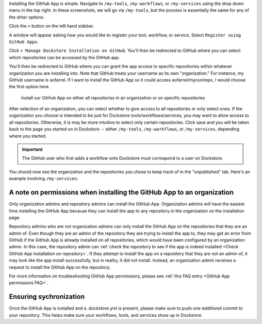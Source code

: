 Installing the GitHub App is simple. Navigate to ``/my-tools``, ``/my-workflows``, or ``/my-services`` using the drop down menu in the top right. In these screenshots, we will go via ``/my-tools``, but the process is essentially the same for any of the other options.

.. image:: /assets/images/docs/my-tools.png

Click the ``+`` button on the left hand sidebar.

.. image:: /assets/images/docs/add-tool-button.png
   :width: 40 %

A window will appear asking how you would like to register your tool, workflow, or service. Select ``Register using GitHub Apps``.

.. image:: /assets/images/docs/register-tool-github-apps.png
   :width: 50 %

Click ``+ Manage Dockstore Installation on GitHub``. You'll then be redirected to GitHub where you can select which repositories can be accessed by the GitHub app.

.. image:: /assets/images/docs/manage-gh-app-installation.png
   :width: 50 %

You'll then be redirected to GitHub where you can grant the app access to specific repositories within whatever organization you are installing into. Note that GitHub treats your username as its own "organization." For instance, my GitHub username is aofarrel. If I want to install the GitHub App so it could access aofarrel/mycoolrepo, I would choose the first option here.

.. figure:: /assets/images/docs/gh-app-install-where.png
   :width: 65 %

   Install our GitHub App on either all repositories in an organization or on specific repositories

After selection of an organization, you can select whether to give access to all repositories or only select ones. If the organization you choose is intended to be just for Dockstore tools/workflows/services, you may want to allow access to all repositories. Otherwise, it is may be more intuitive to select only certain repositories. Click save and you will be taken back to the page you started on in Dockstore -- either  ``/my-tools``, ``/my-workflows``, or ``/my-services``, depending where you started.

.. important:: The GitHub user who first adds a workflow onto Dockstore must correspond to a user on Dockstore.

You should now see the organization and the repositories you chose to keep track of in the "unpublished" tab. Here's an example involving ``/my-services``:

.. figure:: /assets/images/docs/my-services-filled.png


A note on permissions when installing the GitHub App to an organization
~~~~~~~~~~~~~~~~~~~~~~~~~~~~~~~~~~~~~~~~~~~~~~~~~~~~~~~~~~~~~~~~~~~~~~~

Only organization admins and repository admins can install the GitHub App. Organization admins will have the easiest time installing the GitHub App because they can install the app to any repository in the organization on the installation page.

Repository admins who are not organization admins can only install the GitHub App on the repositories that they are an admin of. Even though they are an admin of the repository they are trying to install the app to, they may get an error from GitHub if the GitHub App is already installed on all repositories, which would have been configured by an organization admin. In this case, the repository admin can :ref:`check the repository to see if the app is indeed installed <Check GitHub App installation on repository>`. If they attempt to install the app on a repository that they are not an admin of, it may look like the app install successfully, but in reality, it did not install. Instead, an organization admin receives a request to install the GitHub App on the repository. 

For more information on troubleshooting GitHub App permissions, please see :ref:`this FAQ entry <GitHub App permissions FAQ>`.

.. seealso::
    - :doc:`Automatic Syncing with GitHub Apps and .dockstore.yml </getting-started/github-apps/github-apps/>` - details on writing a .dockstore.yml file
    - :doc:`Migrating Your Existing Workflows </getting-started/github-apps/migrating-workflows-to-github-apps>` - a tutorial on converting already registered workflows
    - :doc:`Troubleshooting and FAQ </getting-started/github-apps/github-apps-troubleshooting-tips>` - tips on resolving Dockstore Github App issues.

Ensuring sychronization
~~~~~~~~~~~~~~~~~~~~~~~

Once the GitHub App is installed and a .dockstore.yml is present, please make sure to push one *additional* commit to your repository. This helps make sure your workflows, tools, and services show up in Dockstore.

